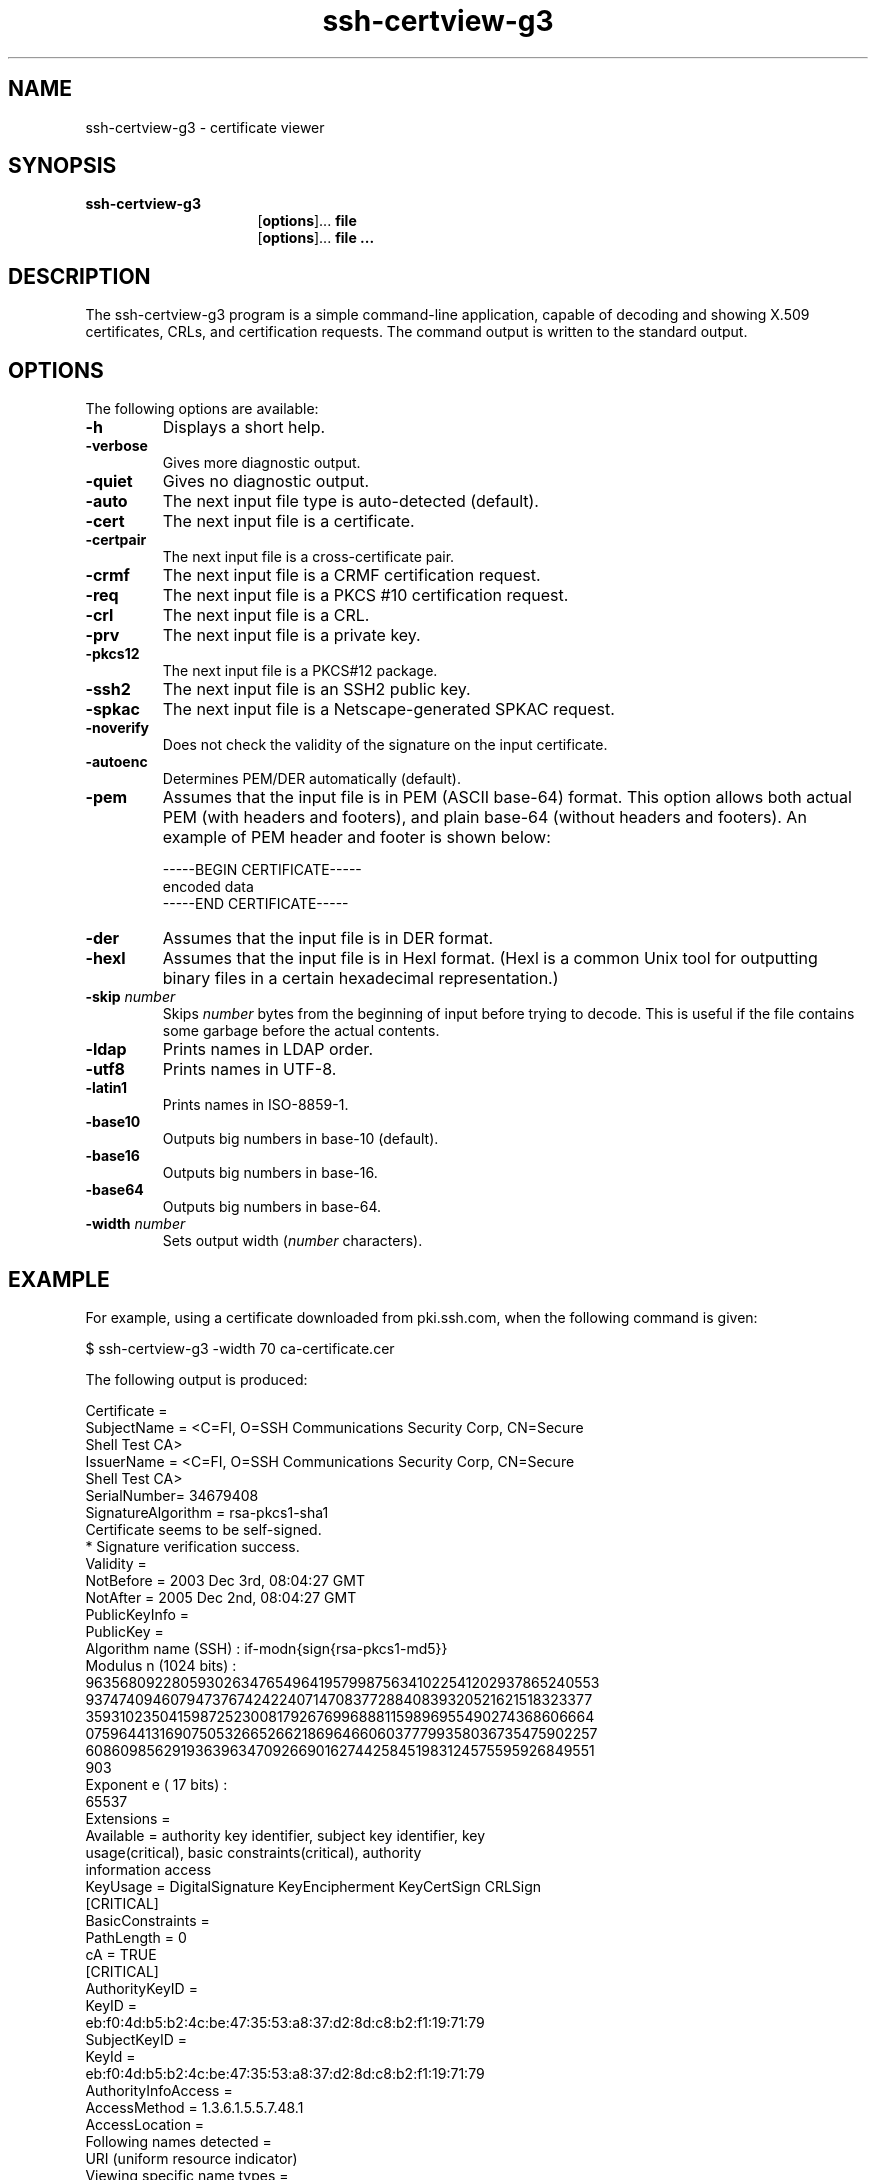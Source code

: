 .TH ssh-certview-g3 1 "16 June 2017"  
.SH NAME
ssh-certview-g3 \- certificate viewer
.SH SYNOPSIS
.ad l
\fBssh\-certview\-g3\fR \kx
.if (\nxu > (\n(.lu / 2)) .nr x (\n(.lu / 5)
'in \n(.iu+\nxu
.br
[\fBoptions\fR]\&... \fBfile\fR 
.br
[\fBoptions\fR]\&... \fBfile ...\fR 
'in \n(.iu-\nxu
.ad b
.SH DESCRIPTION
The ssh\-certview\-g3 program is a 
simple command-line application, capable of decoding and showing X.509 
certificates, CRLs, and certification requests. The command output is 
written to the standard output.
.SH OPTIONS
The following options are available:
.TP 
\fB\-h\fR
Displays a short help.
.TP 
\fB\-verbose\fR
Gives more diagnostic output.
.TP 
\fB\-quiet\fR
Gives no diagnostic output.
.TP 
\fB\-auto\fR
The next input file type is auto-detected (default).
.TP 
\fB\-cert\fR
The next input file is a certificate.
.TP 
\fB\-certpair\fR
The next input file is a cross-certificate pair.
.TP 
\fB\-crmf\fR
The next input file is a CRMF certification request.
.TP 
\fB\-req\fR
The next input file is a PKCS #10 certification request.
.TP 
\fB\-crl\fR
The next input file is a CRL.
.TP 
\fB\-prv\fR
The next input file is a private key.
.TP 
\fB\-pkcs12\fR
The next input file is a PKCS#12 package.
.TP 
\fB\-ssh2\fR
The next input file is an SSH2 public key.
.TP 
\fB\-spkac\fR
The next input file is a Netscape-generated SPKAC request.
.TP 
\fB\-noverify\fR
Does not check the validity of the signature on the input certificate.
.TP 
\fB\-autoenc\fR
Determines PEM/DER automatically (default).
.TP 
\fB\-pem\fR
Assumes that the input file is in PEM (ASCII base-64) format. 
This option allows both actual PEM (with headers and footers), 
and plain base-64 (without headers and footers).
An example of PEM header and footer is shown below:

.nf
\-\-\-\-\-BEGIN CERTIFICATE\-\-\-\-\-
encoded data
\-\-\-\-\-END CERTIFICATE\-\-\-\-\-
.fi
.TP 
\fB\-der\fR
Assumes that the input file is in DER format.
.TP 
\fB\-hexl\fR
Assumes that the input file is in Hexl format. (Hexl is a 
common Unix tool for outputting binary files in a certain hexadecimal 
representation.)
.TP 
\fB\-skip \fR\fInumber\fR
Skips \fInumber\fR bytes from the beginning of input before trying to 
decode. This is useful if the file contains some garbage before the 
actual contents. 
.TP 
\fB\-ldap\fR
Prints names in LDAP order.
.TP 
\fB\-utf8\fR
Prints names in UTF-8.
.TP 
\fB\-latin1\fR
Prints names in ISO-8859-1.
.TP 
\fB\-base10\fR
Outputs big numbers in base-10 (default).
.TP 
\fB\-base16\fR
Outputs big numbers in base-16.
.TP 
\fB\-base64\fR
Outputs big numbers in base-64.
.TP 
\fB\-width \fR\fInumber\fR
Sets output width (\fInumber\fR characters).
.SH EXAMPLE
For example, using a certificate downloaded from pki.ssh.com, 
when the following command is given:
.PP
.nf
$ ssh\-certview\-g3 \-width 70 ca\-certificate.cer
.fi
.PP
The following output is produced:
.PP
.nf
Certificate =
  SubjectName = <C=FI, O=SSH Communications Security Corp, CN=Secure
    Shell Test CA>
  IssuerName = <C=FI, O=SSH Communications Security Corp, CN=Secure
    Shell Test CA>
  SerialNumber= 34679408
  SignatureAlgorithm = rsa\-pkcs1\-sha1
  Certificate seems to be self\-signed.
      * Signature verification success.
  Validity =
    NotBefore = 2003 Dec  3rd, 08:04:27 GMT
    NotAfter  = 2005 Dec  2nd, 08:04:27 GMT
  PublicKeyInfo =
    PublicKey =
      Algorithm name (SSH) : if\-modn{sign{rsa\-pkcs1\-md5}}
      Modulus n  (1024 bits) :
        9635680922805930263476549641957998756341022541202937865240553
        9374740946079473767424224071470837728840839320521621518323377
        3593102350415987252300817926769968881159896955490274368606664
        0759644131690750532665266218696466060377799358036735475902257
        6086098562919363963470926690162744258451983124575595926849551
        903
      Exponent e (  17 bits) :
        65537
  Extensions =
    Available = authority key identifier, subject key identifier, key
      usage(critical), basic constraints(critical), authority
      information access
    KeyUsage = DigitalSignature KeyEncipherment KeyCertSign CRLSign
        [CRITICAL]
    BasicConstraints =
      PathLength = 0
      cA         = TRUE
        [CRITICAL]
    AuthorityKeyID =
      KeyID =
        eb:f0:4d:b5:b2:4c:be:47:35:53:a8:37:d2:8d:c8:b2:f1:19:71:79
    SubjectKeyID =
      KeyId =
        eb:f0:4d:b5:b2:4c:be:47:35:53:a8:37:d2:8d:c8:b2:f1:19:71:79
    AuthorityInfoAccess =
      AccessMethod = 1.3.6.1.5.5.7.48.1
      AccessLocation =
        Following names detected =
          URI (uniform resource indicator)
        Viewing specific name types =
          URI = http://pki.ssh.com:8090/ocsp\-1/
  Fingerprints =
    MD5 = c7:af:e5:3d:f6:ea:ce:da:07:93:d0:06:8d:c0:0a:f8
    SHA\-1 =
    27:d7:19:47:7c:08:3e:1a:27:4b:68:8e:18:83:e8:f9:23:e8:29:85
.fi
.SH AUTHORS
SSH Communications Security Corporation
.PP
For more information, see http://www.ssh.com.
.SH "SEE ALSO"
\fBssh-ekview-g3\fR(1), 
\fBssh-scepclient-g3\fR(1) 

